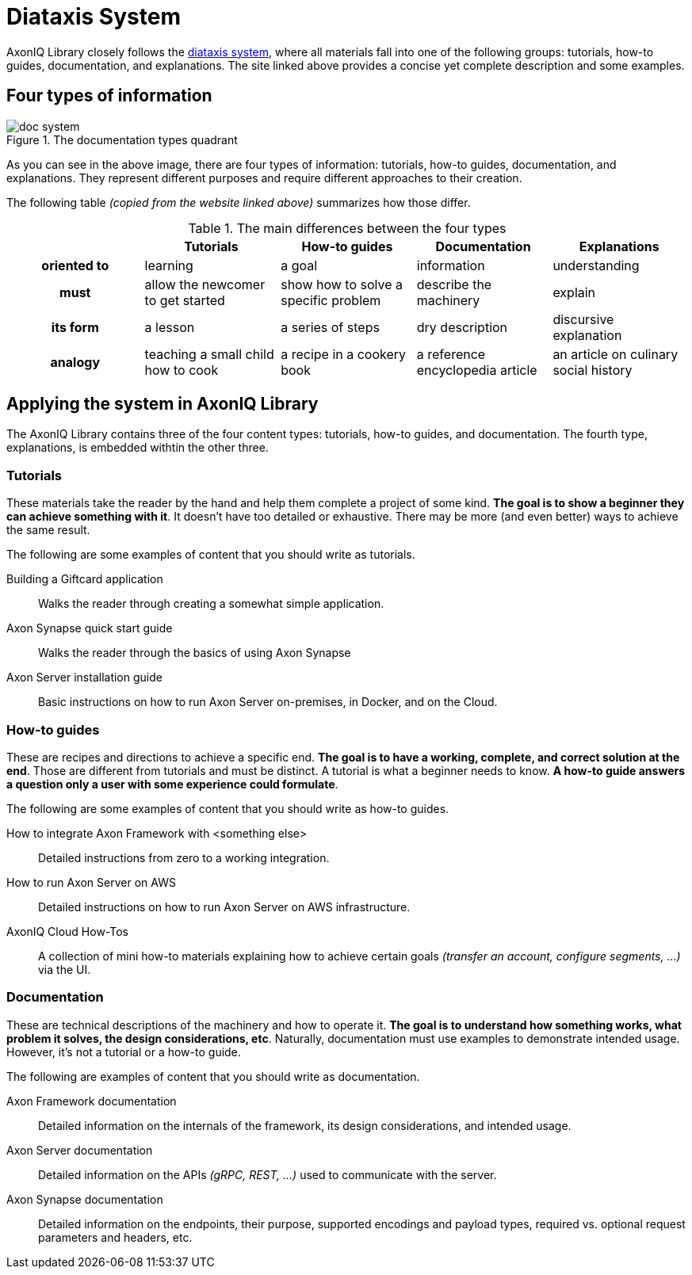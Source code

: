 = Diataxis System

AxonIQ Library closely follows the https://documentation.divio.com/[diataxis system], where all materials fall into one of the following groups: tutorials, how-to guides, documentation, and explanations. The site linked above provides a concise yet complete description and some examples.

== Four types of information

.The documentation types quadrant
image::doc-system.png[]

As you can see in the above image, there are four types of information: tutorials, how-to guides, documentation, and explanations. They represent different purposes and require different approaches to their creation.

The following table _(copied from the website linked above)_ summarizes how those differ.

.The main differences between the four types
[cols="h,1,1,1,1"]
|===
| &nbsp; | Tutorials | How-to guides | Documentation | Explanations

| oriented to
| learning
| a goal
| information
| understanding

| must
| allow the newcomer to get started
| show how to solve a specific problem
| describe the machinery
| explain

| its form
| a lesson
| a series of steps
| dry description
| discursive explanation

| analogy
| teaching a small child how to cook
| a recipe in a cookery book
| a reference encyclopedia article
| an article on culinary social history
|===

== Applying the system in AxonIQ Library

The AxonIQ Library contains three of the four content types: tutorials, how-to guides, and documentation. The fourth type, explanations, is embedded withtin the other three. 


=== Tutorials

These materials take the reader by the hand and help them complete a project of some kind. *The goal is to show a beginner they can achieve something with it*. It doesn't have too detailed or exhaustive. There may be more (and even better) ways to achieve the same result.

The following are some examples of content that you should write as tutorials.

Building a Giftcard application:: Walks the reader through creating a somewhat simple application.
Axon Synapse quick start guide:: Walks the reader through the basics of using Axon Synapse
Axon Server installation guide:: Basic instructions on how to run Axon Server on-premises, in Docker, and on the Cloud.

=== How-to guides

These are recipes and directions to achieve a specific end. *The goal is to have a working, complete, and correct solution at the end*. Those are different from tutorials and must be distinct. A tutorial is what a beginner needs to know. *A how-to guide answers a question only a user with some experience could formulate*.

The following are some examples of content that you should write as how-to guides.

How to integrate Axon Framework with <something else>:: Detailed instructions from zero to a working integration.
How to run Axon Server on AWS:: Detailed instructions on how to run Axon Server on AWS infrastructure.
AxonIQ Cloud How-Tos:: A collection of mini how-to materials explaining how to achieve certain goals _(transfer an account, configure segments, ...)_ via the UI.

=== Documentation

These are technical descriptions of the machinery and how to operate it. *The goal is to understand how something works, what problem it solves, the design considerations, etc*. Naturally, documentation must use examples to demonstrate intended usage. However, it's not a tutorial or a how-to guide.

The following are examples of content that you should write as documentation.

Axon Framework documentation:: Detailed information on the internals of the framework, its design considerations, and intended usage.
Axon Server documentation:: Detailed information on the APIs _(gRPC, REST, ...)_ used to communicate with the server.
Axon Synapse documentation:: Detailed information on the endpoints, their purpose, supported encodings and payload types, required vs. optional request parameters and headers, etc.


